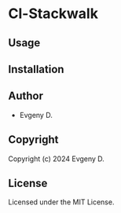 * Cl-Stackwalk 

** Usage

** Installation

** Author

+ Evgeny D.

** Copyright

Copyright (c) 2024 Evgeny D.

** License

Licensed under the MIT License.

